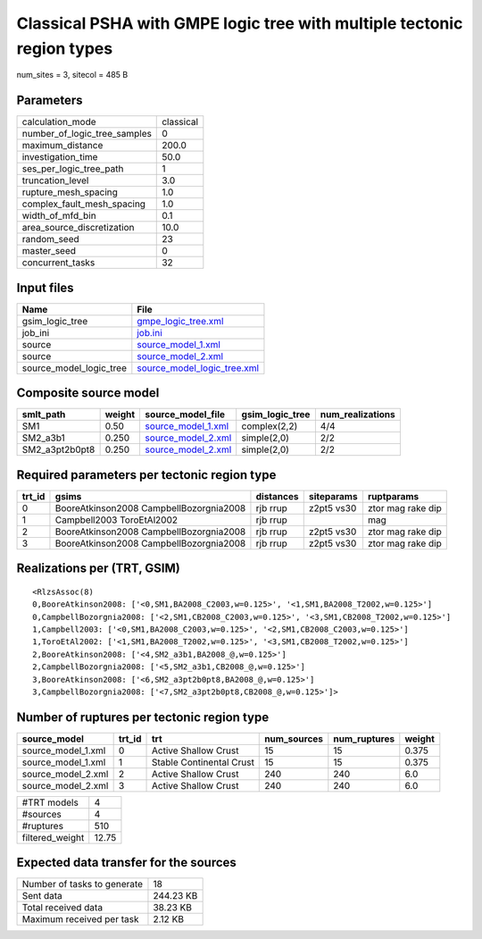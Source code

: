 Classical PSHA with GMPE logic tree with multiple tectonic region types
=======================================================================

num_sites = 3, sitecol = 485 B

Parameters
----------
============================ =========
calculation_mode             classical
number_of_logic_tree_samples 0        
maximum_distance             200.0    
investigation_time           50.0     
ses_per_logic_tree_path      1        
truncation_level             3.0      
rupture_mesh_spacing         1.0      
complex_fault_mesh_spacing   1.0      
width_of_mfd_bin             0.1      
area_source_discretization   10.0     
random_seed                  23       
master_seed                  0        
concurrent_tasks             32       
============================ =========

Input files
-----------
======================= ============================================================
Name                    File                                                        
======================= ============================================================
gsim_logic_tree         `gmpe_logic_tree.xml <gmpe_logic_tree.xml>`_                
job_ini                 `job.ini <job.ini>`_                                        
source                  `source_model_1.xml <source_model_1.xml>`_                  
source                  `source_model_2.xml <source_model_2.xml>`_                  
source_model_logic_tree `source_model_logic_tree.xml <source_model_logic_tree.xml>`_
======================= ============================================================

Composite source model
----------------------
============== ====== ========================================== =============== ================
smlt_path      weight source_model_file                          gsim_logic_tree num_realizations
============== ====== ========================================== =============== ================
SM1            0.50   `source_model_1.xml <source_model_1.xml>`_ complex(2,2)    4/4             
SM2_a3b1       0.250  `source_model_2.xml <source_model_2.xml>`_ simple(2,0)     2/2             
SM2_a3pt2b0pt8 0.250  `source_model_2.xml <source_model_2.xml>`_ simple(2,0)     2/2             
============== ====== ========================================== =============== ================

Required parameters per tectonic region type
--------------------------------------------
====== ======================================= ========= ========== =================
trt_id gsims                                   distances siteparams ruptparams       
====== ======================================= ========= ========== =================
0      BooreAtkinson2008 CampbellBozorgnia2008 rjb rrup  z2pt5 vs30 ztor mag rake dip
1      Campbell2003 ToroEtAl2002               rjb rrup             mag              
2      BooreAtkinson2008 CampbellBozorgnia2008 rjb rrup  z2pt5 vs30 ztor mag rake dip
3      BooreAtkinson2008 CampbellBozorgnia2008 rjb rrup  z2pt5 vs30 ztor mag rake dip
====== ======================================= ========= ========== =================

Realizations per (TRT, GSIM)
----------------------------

::

  <RlzsAssoc(8)
  0,BooreAtkinson2008: ['<0,SM1,BA2008_C2003,w=0.125>', '<1,SM1,BA2008_T2002,w=0.125>']
  0,CampbellBozorgnia2008: ['<2,SM1,CB2008_C2003,w=0.125>', '<3,SM1,CB2008_T2002,w=0.125>']
  1,Campbell2003: ['<0,SM1,BA2008_C2003,w=0.125>', '<2,SM1,CB2008_C2003,w=0.125>']
  1,ToroEtAl2002: ['<1,SM1,BA2008_T2002,w=0.125>', '<3,SM1,CB2008_T2002,w=0.125>']
  2,BooreAtkinson2008: ['<4,SM2_a3b1,BA2008_@,w=0.125>']
  2,CampbellBozorgnia2008: ['<5,SM2_a3b1,CB2008_@,w=0.125>']
  3,BooreAtkinson2008: ['<6,SM2_a3pt2b0pt8,BA2008_@,w=0.125>']
  3,CampbellBozorgnia2008: ['<7,SM2_a3pt2b0pt8,CB2008_@,w=0.125>']>

Number of ruptures per tectonic region type
-------------------------------------------
================== ====== ======================== =========== ============ ======
source_model       trt_id trt                      num_sources num_ruptures weight
================== ====== ======================== =========== ============ ======
source_model_1.xml 0      Active Shallow Crust     15          15           0.375 
source_model_1.xml 1      Stable Continental Crust 15          15           0.375 
source_model_2.xml 2      Active Shallow Crust     240         240          6.0   
source_model_2.xml 3      Active Shallow Crust     240         240          6.0   
================== ====== ======================== =========== ============ ======

=============== =====
#TRT models     4    
#sources        4    
#ruptures       510  
filtered_weight 12.75
=============== =====

Expected data transfer for the sources
--------------------------------------
=========================== =========
Number of tasks to generate 18       
Sent data                   244.23 KB
Total received data         38.23 KB 
Maximum received per task   2.12 KB  
=========================== =========